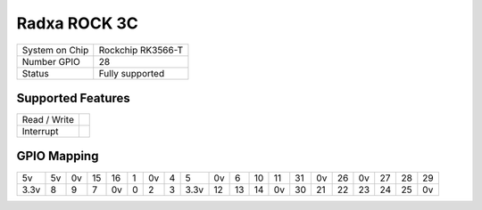 .. |yes| image:: ../../images/yes.png
.. |no| image:: ../../images/no.png

.. role:: underline
	 :class: underline

Radxa ROCK 3C
=====================

+----------------+--------------------+
| System on Chip | Rockchip RK3566-T  |
+----------------+--------------------+
| Number GPIO    | 28                 |
+----------------+--------------------+
| Status         | Fully supported    |
+----------------+--------------------+

Supported Features
------------------

+----------------+-----------------+
| Read / Write   | |yes|           |
+----------------+-----------------+
| Interrupt      | |yes|           |
+----------------+-----------------+

GPIO Mapping
------------

.. image:: rock3c.jpg

+----+----+----+----+----+---+----+---+----+----+----+----+----+----+----+----+----+----+----+----+
| 5v | 5v | 0v | 15 | 16 | 1 | 0v | 4 | 5  | 0v | 6  | 10 | 11 | 31 | 0v | 26 | 0v | 27 | 28 | 29 |
+----+----+----+----+----+---+----+---+----+----+----+----+----+----+----+----+----+----+----+----+
|3.3v| 8  | 9  | 7  | 0v | 0 | 2  | 3 |3.3v| 12 | 13 | 14 | 0v | 30 | 21 | 22 | 23 | 24 | 25 | 0v |
+----+----+----+----+----+---+----+---+----+----+----+----+----+----+----+----+----+----+----+----+
